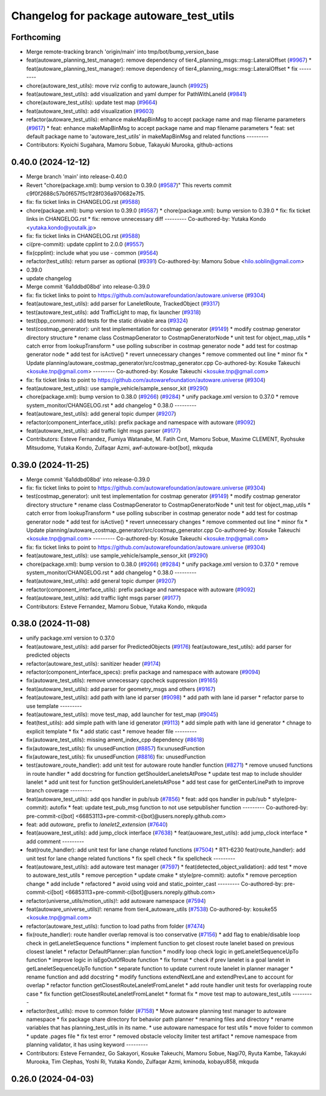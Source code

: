 ^^^^^^^^^^^^^^^^^^^^^^^^^^^^^^^^^^^^^^^^^
Changelog for package autoware_test_utils
^^^^^^^^^^^^^^^^^^^^^^^^^^^^^^^^^^^^^^^^^

Forthcoming
-----------
* Merge remote-tracking branch 'origin/main' into tmp/bot/bump_version_base
* feat(autoware_planning_test_manager): remove dependency of tier4_planning_msgs::msg::LateralOffset (`#9967 <https://github.com/rej55/autoware.universe/issues/9967>`_)
  * feat(autoware_planning_test_manager): remove dependency of tier4_planning_msgs::msg::LateralOffset
  * fix
  ---------
* chore(autoware_test_utils): move rviz config to autoware_launch (`#9925 <https://github.com/rej55/autoware.universe/issues/9925>`_)
* feat(autoware_test_utils): add visualization and yaml dumper for PathWithLaneId (`#9841 <https://github.com/rej55/autoware.universe/issues/9841>`_)
* chore(autoware_test_utils): update test map (`#9664 <https://github.com/rej55/autoware.universe/issues/9664>`_)
* feat(autoware_test_utils): add visualization (`#9603 <https://github.com/rej55/autoware.universe/issues/9603>`_)
* refactor(autoware_test_utils): enhance makeMapBinMsg to accept package name and map filename parameters (`#9617 <https://github.com/rej55/autoware.universe/issues/9617>`_)
  * feat: enhance makeMapBinMsg to accept package name and map filename parameters
  * feat: set default package name to 'autoware_test_utils' in makeMapBinMsg and related functions
  ---------
* Contributors: Kyoichi Sugahara, Mamoru Sobue, Takayuki Murooka, github-actions

0.40.0 (2024-12-12)
-------------------
* Merge branch 'main' into release-0.40.0
* Revert "chore(package.xml): bump version to 0.39.0 (`#9587 <https://github.com/autowarefoundation/autoware.universe/issues/9587>`_)"
  This reverts commit c9f0f2688c57b0f657f5c1f28f036a970682e7f5.
* fix: fix ticket links in CHANGELOG.rst (`#9588 <https://github.com/autowarefoundation/autoware.universe/issues/9588>`_)
* chore(package.xml): bump version to 0.39.0 (`#9587 <https://github.com/autowarefoundation/autoware.universe/issues/9587>`_)
  * chore(package.xml): bump version to 0.39.0
  * fix: fix ticket links in CHANGELOG.rst
  * fix: remove unnecessary diff
  ---------
  Co-authored-by: Yutaka Kondo <yutaka.kondo@youtalk.jp>
* fix: fix ticket links in CHANGELOG.rst (`#9588 <https://github.com/autowarefoundation/autoware.universe/issues/9588>`_)
* ci(pre-commit): update cpplint to 2.0.0 (`#9557 <https://github.com/autowarefoundation/autoware.universe/issues/9557>`_)
* fix(cpplint): include what you use - common (`#9564 <https://github.com/autowarefoundation/autoware.universe/issues/9564>`_)
* refactor(test_utils): return parser as optional (`#9391 <https://github.com/autowarefoundation/autoware.universe/issues/9391>`_)
  Co-authored-by: Mamoru Sobue <hilo.soblin@gmail.com>
* 0.39.0
* update changelog
* Merge commit '6a1ddbd08bd' into release-0.39.0
* fix: fix ticket links to point to https://github.com/autowarefoundation/autoware.universe (`#9304 <https://github.com/autowarefoundation/autoware.universe/issues/9304>`_)
* feat(autoware_test_utils): add parser for LaneletRoute, TrackedObject (`#9317 <https://github.com/autowarefoundation/autoware.universe/issues/9317>`_)
* test(autoware_test_utils): add TrafficLight to map, fix launcher (`#9318 <https://github.com/autowarefoundation/autoware.universe/issues/9318>`_)
* test(bpp_common): add tests for the static drivable area (`#9324 <https://github.com/autowarefoundation/autoware.universe/issues/9324>`_)
* test(costmap_generator): unit test implementation for costmap generator (`#9149 <https://github.com/autowarefoundation/autoware.universe/issues/9149>`_)
  * modify costmap generator directory structure
  * rename class CostmapGenerator to CostmapGeneratorNode
  * unit test for object_map_utils
  * catch error from lookupTransform
  * use polling subscriber in costmap generator node
  * add test for costmap generator node
  * add test for isActive()
  * revert unnecessary changes
  * remove commented out line
  * minor fix
  * Update planning/autoware_costmap_generator/src/costmap_generator.cpp
  Co-authored-by: Kosuke Takeuchi <kosuke.tnp@gmail.com>
  ---------
  Co-authored-by: Kosuke Takeuchi <kosuke.tnp@gmail.com>
* fix: fix ticket links to point to https://github.com/autowarefoundation/autoware.universe (`#9304 <https://github.com/autowarefoundation/autoware.universe/issues/9304>`_)
* feat(autoware_test_utils): use sample_vehicle/sample_sensor_kit (`#9290 <https://github.com/autowarefoundation/autoware.universe/issues/9290>`_)
* chore(package.xml): bump version to 0.38.0 (`#9266 <https://github.com/autowarefoundation/autoware.universe/issues/9266>`_) (`#9284 <https://github.com/autowarefoundation/autoware.universe/issues/9284>`_)
  * unify package.xml version to 0.37.0
  * remove system_monitor/CHANGELOG.rst
  * add changelog
  * 0.38.0
  ---------
* feat(autoware_test_utils): add general topic dumper (`#9207 <https://github.com/autowarefoundation/autoware.universe/issues/9207>`_)
* refactor(component_interface_utils): prefix package and namespace with autoware (`#9092 <https://github.com/autowarefoundation/autoware.universe/issues/9092>`_)
* feat(autoware_test_utils): add traffic light msgs parser (`#9177 <https://github.com/autowarefoundation/autoware.universe/issues/9177>`_)
* Contributors: Esteve Fernandez, Fumiya Watanabe, M. Fatih Cırıt, Mamoru Sobue, Maxime CLEMENT, Ryohsuke Mitsudome, Yutaka Kondo, Zulfaqar Azmi, awf-autoware-bot[bot], mkquda

0.39.0 (2024-11-25)
-------------------
* Merge commit '6a1ddbd08bd' into release-0.39.0
* fix: fix ticket links to point to https://github.com/autowarefoundation/autoware.universe (`#9304 <https://github.com/autowarefoundation/autoware.universe/issues/9304>`_)
* test(costmap_generator): unit test implementation for costmap generator (`#9149 <https://github.com/autowarefoundation/autoware.universe/issues/9149>`_)
  * modify costmap generator directory structure
  * rename class CostmapGenerator to CostmapGeneratorNode
  * unit test for object_map_utils
  * catch error from lookupTransform
  * use polling subscriber in costmap generator node
  * add test for costmap generator node
  * add test for isActive()
  * revert unnecessary changes
  * remove commented out line
  * minor fix
  * Update planning/autoware_costmap_generator/src/costmap_generator.cpp
  Co-authored-by: Kosuke Takeuchi <kosuke.tnp@gmail.com>
  ---------
  Co-authored-by: Kosuke Takeuchi <kosuke.tnp@gmail.com>
* fix: fix ticket links to point to https://github.com/autowarefoundation/autoware.universe (`#9304 <https://github.com/autowarefoundation/autoware.universe/issues/9304>`_)
* feat(autoware_test_utils): use sample_vehicle/sample_sensor_kit (`#9290 <https://github.com/autowarefoundation/autoware.universe/issues/9290>`_)
* chore(package.xml): bump version to 0.38.0 (`#9266 <https://github.com/autowarefoundation/autoware.universe/issues/9266>`_) (`#9284 <https://github.com/autowarefoundation/autoware.universe/issues/9284>`_)
  * unify package.xml version to 0.37.0
  * remove system_monitor/CHANGELOG.rst
  * add changelog
  * 0.38.0
  ---------
* feat(autoware_test_utils): add general topic dumper (`#9207 <https://github.com/autowarefoundation/autoware.universe/issues/9207>`_)
* refactor(component_interface_utils): prefix package and namespace with autoware (`#9092 <https://github.com/autowarefoundation/autoware.universe/issues/9092>`_)
* feat(autoware_test_utils): add traffic light msgs parser (`#9177 <https://github.com/autowarefoundation/autoware.universe/issues/9177>`_)
* Contributors: Esteve Fernandez, Mamoru Sobue, Yutaka Kondo, mkquda

0.38.0 (2024-11-08)
-------------------
* unify package.xml version to 0.37.0
* feat(autoware_test_utils): add parser for PredictedObjects (`#9176 <https://github.com/autowarefoundation/autoware.universe/issues/9176>`_)
  feat(autoware_test_utils): add parser for predicted objects
* refactor(autoware_test_utils): sanitizer header (`#9174 <https://github.com/autowarefoundation/autoware.universe/issues/9174>`_)
* refactor(component_interface_specs): prefix package and namespace with autoware (`#9094 <https://github.com/autowarefoundation/autoware.universe/issues/9094>`_)
* fix(autoware_test_utils): remove unnecessary cppcheck suppression (`#9165 <https://github.com/autowarefoundation/autoware.universe/issues/9165>`_)
* feat(autoware_test_utils): add parser for geometry_msgs and others (`#9167 <https://github.com/autowarefoundation/autoware.universe/issues/9167>`_)
* feat(autoware_test_utils): add path with lane id parser (`#9098 <https://github.com/autowarefoundation/autoware.universe/issues/9098>`_)
  * add path with lane id parser
  * refactor parse to use template
  ---------
* feat(autoware_test_utils): move test_map, add launcher for test_map (`#9045 <https://github.com/autowarefoundation/autoware.universe/issues/9045>`_)
* feat(test_utils): add simple path with lane id generator (`#9113 <https://github.com/autowarefoundation/autoware.universe/issues/9113>`_)
  * add simple path with lane id generator
  * chnage to explicit template
  * fix
  * add static cast
  * remove header file
  ---------
* fix(autoware_test_utils): missing ament_index_cpp dependency (`#8618 <https://github.com/autowarefoundation/autoware.universe/issues/8618>`_)
* fix(autoware_test_utils): fix unusedFunction (`#8857 <https://github.com/autowarefoundation/autoware.universe/issues/8857>`_)
  fix:unusedFunction
* fix(autoware_test_utils): fix unusedFunction (`#8816 <https://github.com/autowarefoundation/autoware.universe/issues/8816>`_)
  fix: unusedFunction
* test(autoware_route_handler): add unit test for autoware route handler function (`#8271 <https://github.com/autowarefoundation/autoware.universe/issues/8271>`_)
  * remove unused functions in route handler
  * add docstring for function getShoulderLaneletsAtPose
  * update test map to include shoulder lanelet
  * add unit test for function getShoulderLaneletsAtPose
  * add test case for getCenterLinePath to improve branch coverage
  ---------
* feat(autoware_test_utils): add qos handler in pub/sub (`#7856 <https://github.com/autowarefoundation/autoware.universe/issues/7856>`_)
  * feat: add qos handler in pub/sub
  * style(pre-commit): autofix
  * feat: update test_pub_msg function to not use setpublisher function
  ---------
  Co-authored-by: pre-commit-ci[bot] <66853113+pre-commit-ci[bot]@users.noreply.github.com>
* feat: add `autoware\_` prefix to `lanelet2_extension` (`#7640 <https://github.com/autowarefoundation/autoware.universe/issues/7640>`_)
* feat(auoware_test_utils): add jump_clock interface (`#7638 <https://github.com/autowarefoundation/autoware.universe/issues/7638>`_)
  * feat(auoware_test_utils): add jump_clock interface
  * add comment
  ---------
* feat(route_handler): add unit test for lane change related functions (`#7504 <https://github.com/autowarefoundation/autoware.universe/issues/7504>`_)
  * RT1-6230 feat(route_handler): add unit test for lane change related functions
  * fix spell check
  * fix spellcheck
  ---------
* feat(autoware_test_utils): add autoware test manager (`#7597 <https://github.com/autowarefoundation/autoware.universe/issues/7597>`_)
  * feat(detected_object_validation): add test
  * move to autoware_test_utils
  * remove perception
  * update cmake
  * style(pre-commit): autofix
  * remove perception change
  * add include
  * refactored
  * avoid using void and static_pointer_cast
  ---------
  Co-authored-by: pre-commit-ci[bot] <66853113+pre-commit-ci[bot]@users.noreply.github.com>
* refactor(universe_utils/motion_utils)!: add autoware namespace (`#7594 <https://github.com/autowarefoundation/autoware.universe/issues/7594>`_)
* feat(autoware_universe_utils)!: rename from tier4_autoware_utils (`#7538 <https://github.com/autowarefoundation/autoware.universe/issues/7538>`_)
  Co-authored-by: kosuke55 <kosuke.tnp@gmail.com>
* refactor(autoware_test_utils): function to load paths from folder (`#7474 <https://github.com/autowarefoundation/autoware.universe/issues/7474>`_)
* fix(route_handler): route handler overlap removal is too conservative (`#7156 <https://github.com/autowarefoundation/autoware.universe/issues/7156>`_)
  * add flag to enable/disable loop check in getLaneletSequence functions
  * implement function to get closest route lanelet based on previous closest lanelet
  * refactor DefaultPlanner::plan function
  * modify loop check logic in getLaneletSequenceUpTo function
  * improve logic in isEgoOutOfRoute function
  * fix format
  * check if prev lanelet is a goal lanelet in getLaneletSequenceUpTo function
  * separate function to update current route lanelet in planner manager
  * rename function and add docstring
  * modify functions extendNextLane and extendPrevLane to account for overlap
  * refactor function getClosestRouteLaneletFromLanelet
  * add route handler unit tests for overlapping route case
  * fix function getClosestRouteLaneletFromLanelet
  * format fix
  * move test map to autoware_test_utils
  ---------
* refactor(test_utils): move to common folder (`#7158 <https://github.com/autowarefoundation/autoware.universe/issues/7158>`_)
  * Move autoware planning test manager to autoware namespace
  * fix package share directory for behavior path planner
  * renaming files and directory
  * rename variables that has planning_test_utils in its name.
  * use autoware namespace for test utils
  * move folder to common
  * update .pages file
  * fix test error
  * removed obstacle velocity limiter test artifact
  * remove namespace from planning validator, it has using keyword
  ---------
* Contributors: Esteve Fernandez, Go Sakayori, Kosuke Takeuchi, Mamoru Sobue, Nagi70, Ryuta Kambe, Takayuki Murooka, Tim Clephas, Yoshi Ri, Yutaka Kondo, Zulfaqar Azmi, kminoda, kobayu858, mkquda

0.26.0 (2024-04-03)
-------------------
